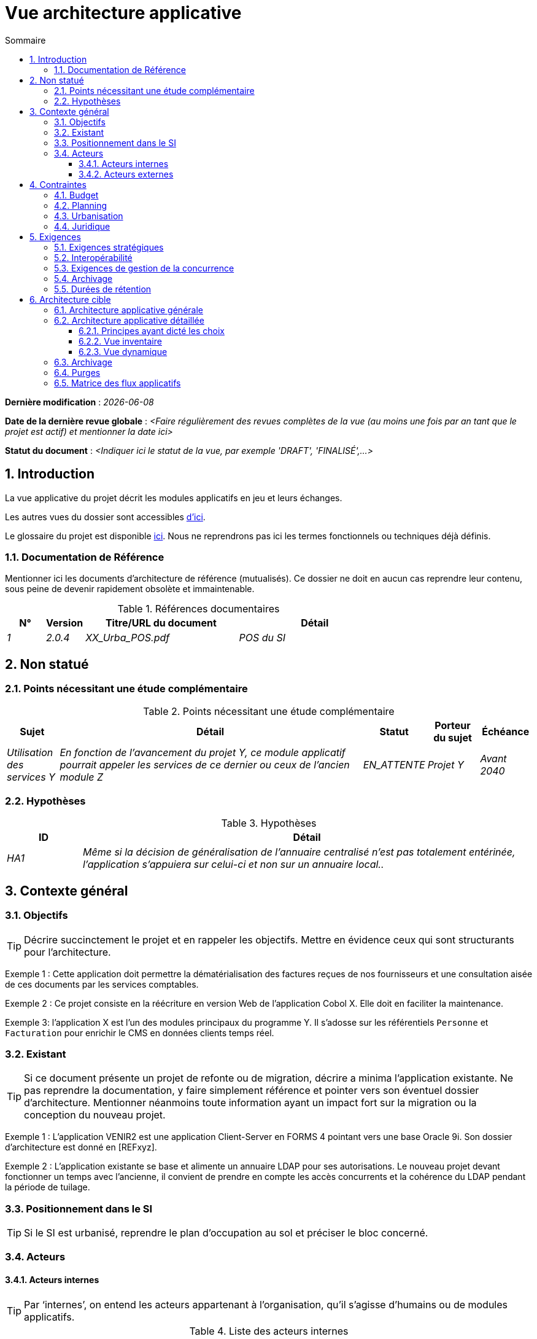 # Vue architecture applicative
:sectnumlevels: 4
:toclevels: 4
:sectnums: 4
:toc: left
:icons: font
:toc-title: Sommaire

*Dernière modification* : _{docdate}_

*Date de la dernière revue globale* : _<Faire régulièrement des revues complètes de la vue (au moins une fois par an tant que le projet est actif) et mentionner la date ici>_

*Statut du document* :  _<Indiquer ici le statut de la vue, par exemple 'DRAFT', 'FINALISÉ',...>_

## Introduction

La vue applicative du projet décrit les modules applicatifs en jeu et leurs échanges.

Les autres vues du dossier sont accessibles link:./README.adoc[d'ici].

Le glossaire du projet est disponible link:glossaire.adoc[ici]. Nous ne reprendrons pas ici les termes fonctionnels ou techniques déjà définis.

### Documentation de Référence

Mentionner ici les documents d'architecture de référence (mutualisés). Ce dossier ne doit en aucun cas reprendre leur contenu, sous peine de devenir rapidement obsolète et immaintenable.

.Références documentaires
[cols="1e,1e,4e,4e"]
|===
|N°|Version|Titre/URL du document| Détail

|1|2.0.4|XX_Urba_POS.pdf|POS du SI|
|===

## Non statué

### Points nécessitant une étude complémentaire

.Points nécessitant une étude complémentaire
[cols="1e,6e,1e,1e,1e"]
|===
|Sujet| Détail | Statut| Porteur du sujet  | Échéance

|Utilisation des services Y
|En fonction de l’avancement du projet Y, ce module applicatif pourrait appeler les services de ce dernier ou ceux de l’ancien module Z
|EN_ATTENTE
|Projet Y
|Avant 2040
|===

### Hypothèses

.Hypothèses
[cols="1e,6e"]
|====
|ID| Détail

|HA1
|Même si la décision de généralisation de l'annuaire centralisé n'est pas totalement entérinée, l’application s’appuiera sur celui-ci et non sur un annuaire local..
|====

## Contexte général

### Objectifs

[TIP]
Décrire succinctement le projet et en rappeler les objectifs. Mettre en évidence ceux qui sont structurants pour l’architecture.

====
Exemple 1 : Cette application doit permettre la dématérialisation des factures reçues de nos fournisseurs et une consultation aisée de ces documents par les services comptables.
====
====
Exemple 2 : Ce projet consiste en la réécriture en version Web de l’application Cobol X. Elle doit en faciliter la maintenance.
====
====
Exemple 3: l’application X est l’un des modules principaux du programme Y. Il s’adosse sur les référentiels `Personne` et `Facturation` pour enrichir le CMS en données clients temps réel.
====

### Existant

[TIP]
Si ce document présente un projet de refonte ou de migration, décrire a minima l'application existante. Ne pas reprendre la documentation, y faire simplement référence et pointer vers son éventuel dossier d'architecture. Mentionner néanmoins toute information ayant un impact fort sur la migration ou la conception du nouveau projet.
====
Exemple 1 : L'application VENIR2 est une application Client-Server en FORMS 4 pointant vers une base Oracle 9i. Son dossier d'architecture est donné en [REFxyz].
====
====
Exemple 2 : L'application existante se base et alimente un annuaire LDAP pour ses autorisations. Le nouveau projet devant fonctionner un temps avec l'ancienne, il convient de prendre en compte les accès concurrents et la cohérence du LDAP pendant la période de tuilage.
====

### Positionnement dans le SI

[TIP] 
Si le SI est urbanisé, reprendre le plan d’occupation au sol et préciser le bloc concerné.

### Acteurs

#### Acteurs internes 

[TIP]
Par ‘internes’, on entend les acteurs appartenant à l’organisation, qu’il s’agisse d’humains ou de modules applicatifs.

.Liste des acteurs internes
[cols="2e,3e,2e,2e"]
|===
|Acteur|Description|Population|Localisation

|Système de l'administration B
|fournit les données comptables des entreprises
|N/A
|Site de Berlin

|Agent
|Agent back-office
|100
|Site de Paris

|===

#### Acteurs externes

.Liste acteurs externes
[cols="2e,3e,2e,2e"]
|===
|Acteur| Description| Population| Localisation

|Client Web
|Un utilisateur pro depuis un PC
|Max 1M
|Monde entier

|Client mobile
|Un utilisateur pro depuis un mobile
|Max 2M
|Monde entier
|===

## Contraintes

### Budget

TIP: Donner un ordre de grandeur des contraintes budgétaires du projet (ou donner un lien vers un document pertinent).
====
Exemple 1: Enveloppe globale de 1 M€.
====
====
Exemple 2: Coûts d'infrastructure cloud inférieurs à 20 K€ par mois.
====

### Planning

TIP: Sans reprendre dans le détail les plannings du projet, donner les éléments pertinents pour l'architecture.
====
Exemple 1: Mise en production avant février 2034, prérequis au programme HEAVY en mai 2034.
====

### Urbanisation

[TIP]
====
Lister ici les contraintes relatives à l'urbanisation, ceci inclut par exemple mais pas seulement :

* Les règles applicables dans les appels entre modules (SOA) ;
* Les règles d'appels entre zones réseau ;
* Les règles concernant la localisation des données (MDM) ;
* Les règles concernant la propagation des mises à jours par événements (EDA).

====
====
Exemple 1 : Les appels inter-services sont interdits sauf les appels de services à un service de nomenclature.
====
====
Exemple 2 : Pour en assurer la fraîcheur, il est interdit de répliquer les données du référentiel PERSONNE. Ce dernier devra être interrogé au besoin en synchrone.
====
====
Exemple 3 : Lors de la modification d'une commande, les zones `comptabilité` et `facturation` se mettront à jour de façon asynchrone via un événement.
====
====
Exemple 4 : Tous les batchs doivent pouvoir fonctionner en parallèle des IHM sans verrouillage des ressources.
====
====
Exemple 5 : Les services ne peuvent être appelés directement. Les appels se feront obligatoirement via une route exposée au niveau du bus d'entreprise qui appellera à son tour le service. Il est alors possible de contrôler, prioriser, orchestrer ou piloter les appels.
====
====
Exemple 6 : Les modules de cette application suivent l'architecture SOA telle que définie dans le document de référence X.
====
====
Exemple 7 : Les modules en zone Internet ne peuvent appeler les modules en zone Intranet pour des raisons de sécurité.
====

### Juridique

Lister ici (sans détailler) les éventuelles contraintes juridiques liées au projet.

====
Exemple 1 : Le contrat cadre établi avec l'ESN XYZ prévoit de transférer à notre société les droits patrimoniaux du code source.
====

====
Exemple 2 : Le code du projet sera en licence libre et open source GPL V3.
====

====
Exemple 3 : Les données produites par le projet seront en licence Ouverte version 2.0.
====

====
Exemple 4 : Le CLUF du progiciel prévoit un accès aux sources des utilisateurs ayant des parts dans la société.
====

## Exigences

TIP: Donner ici les exigences d'architecture applicative pouvant s'appliquer au projet. En fonction de votre contexte, ne pas hésiter à ajouter des sous-sections.

### Exigences stratégiques

TIP: Décrire ici les exigences en rapport avec la stratégie générale du projet en termes de trajectoire, de budget et d'organisation.

====
Exemple 1 : Le développement devra pouvoir se faire au sein d'équipes distribuées, chacune travaillant sur des modules distincts.
====

====
Exemple 2 (projet de migration) : Les modules legacy devront faire l'objet d'aussi peu d'adaptations que possible par manque de ressources humaines.
====

### Interopérabilité

TIP: Décrire ici les exigences portant sur les protocoles, formats et sémantiques à respecter afin de favoriser les échanges avec des organismes ou tiers.

====
Exemple 1: Nos modules XYZ devront pouvoir être exposés aux organismes X depuis Internet et sous la forme d'API REST authentifiées.
====

====
Exemple 2 (pour une administration): Le projet devra respecter le https://www.numerique.gouv.fr/publications/interoperabilite/[référentiel Général d’Interopérabilité (RGI)].
====

### Exigences de gestion de la concurrence

[TIP]
====
Préciser ici les modules internes ou externes pouvant interférer avec l’application.
====
====
Exemple 1  : Tous les modules de cette application doivent pouvoir fonctionner en concurrence. En particulier, la concurrence batch/IHM doit toujours être possible car les batchs devront pouvoir tourner de jour en cas de besoin de rattrapage
====
====
Exemple 2 : le batch X ne devra être lancé que si le batch Y s’est terminé correctement sous peine de corruption de données.
====


### Archivage

[TIP]
====
L'archivage est la recopie de données importantes sur un support dédié offline en vue non pas d'une restauration comme la sauvegarde mais d'une _consultation_ occasionnelle. Les archives sont souvent exigées pour des raisons légales et conservées trente ans ou plus.

Précisez si des données de l’application doivent être conservées à long terme. Précisez les raisons de cet archivage (https://www.service-public.fr/professionnels-entreprises/vosdroits/F10029[légales] le plus souvent).

Précisez si des dispositifs spécifiques de protection de l'intégrité (pour prévenir ou détecter toute modification) doivent être mis en place.
====

====
Exemple 1: comme exigé par l'article L.123-22 du code de commerce, les données comptables devront être conservées au moins dix ans.
====
====
Exemple 2 : Les pièces comptables doivent être conservées en ligne (en base) au moins deux ans puis peuvent être archivées pour conservation au moins dix ans de plus. Une empreinte SHA-512 sera calculée au moment de l'archivage et stockée séparément pour vérification de l'intégrité des documents au besoin.
====

### Durées de rétention

TIP: Précisez ici combien de temps doivent être conservées les données et documents stockés par vos modules applicatifs. À noter que ces durées peuvent être contraintes par le droit (voir contraintes juridiques plus haut), par exemple dans le cadre du droit à l'oubli du RGPD.

TIP: Ne pas oublier de mentionner les données techniques (comme les journaux ou les tables techniques) ainsi que les archives.

====
Exemple :

.Durée de rétention des données et documents
[cols="1e,1e"]
|====
| Donnée | Durée maximale de rétention

| Données de paiement (CB)
| 2 mois

| Liste des commandes
| 2 ans

| Logs d'accès
| 1 mois

| Archives des données comptables
| 30 ans

|====
====


## Architecture cible

### Architecture applicative générale

[TIP]
====
Présenter ici l'application dans son ensemble (sans détailler ses modules ou composants) en relation avec les autres applications du SI. Présenter également les principales données échangées ou stockées. 

Rappeler :

 * Le type d'architecture (client-serveur, Web monolithique, SOA, micro-service, event-driven…) ;
 * Les flux principaux entre les modules (micro-service/SOA) ou applications (monolithe) ;
 * D'éventuelles dérogations aux règles d'architecture du SI.
 
Si l'application est prévue pour être implémentée en plusieurs étapes, décrire succinctement la trajectoire cible.
====


[TIP]
====

Le choix de la représentation est libre mais un diagramme https://c4model.com/diagrams/system-landscape[C4 System Landscape] semble le plus adapté. Nous fournissons des patterns et des détails à ce sujet dans https://florat.net/architecture-as-code-with-c4-and-plantuml/[cet article].

Ne pas faire figurer les nombreux systèmes d'infrastructure (serveur SMTP, dispositif de sécurité, reverse proxy, annuaires LDAP, …) qui sont du domaine de l’infrastructure. Mentionner en revanche les éventuels bus d'entreprise qui ont un rôle applicatif (orchestration de service par exemple).
====

====
Exemple : MesInfosEnLigne (MIEL) permet à une entreprise de récupérer par mail un document récapitulant toutes les informations dont l’administration dispose sur elle. L'administration peut compléter ses données par celles d'une autre administration. Elle  est constituée de plusieurs modules indépendants (modules IHM, batchs ou services REST).

image::diagrammes/archi-applicative-generale.svg[Diagramme architecture applicative générale]
====



### Architecture applicative détaillée

[TIP]
====
Détailler ici tous les modules de l’application, leurs interdépendances et leurs échanges avec d'autres applications du SI ou de partenaires.

Les flux sont logiques et non techniques. Par exemple, on peut représenter un flux HTTP direct entre deux modules alors qu'en réalité, il passe par un répartiteur de charge intermédiaire : ce niveau de détail sera donné dans la vue infrastructure. 

Proposer un ou plusieurs schémas (de préférence des diagrammes C4 de type conteneurs ou diagramme UML2 de composant). 

Idéalement, le schéma tiendra sur une page A4, sera autoporteur et compréhensible par un non-technicien. Il devrait devenir l'un des artefacts documentaires les plus importants et figurer dans la war room d'un projet agile ou être imprimé par chaque développeur. 

====

#### Principes ayant dicté les choix

[TIP]
====
Donner ici l'intention dans la construction de l'architecture.
====
====
Exemple : nous utiliserons une approche monolithique et non micro-service par manque d'expertise à ce stade.
====

#### Vue inventaire

[TIP]
====
Exposer les modules applicatifs dans leurs différentes zones et/ou domaines.
====
====
Exemple 1 : module `X`, `Y` et `Z` dans le domaine `GED`. Modules `A`, `B` dans le domaine `PERSONNE`.
====
====
Exemple 2 : vue inventaire du projet MIEL :

image:diagrammes/archi-applicative-detaillee-inventaire.svg[Diagramme d'Architecture applicative détaillée (vue inventaire)] 
====




#### Vue dynamique

[TIP]
====
Exposer les dépendances entre l'ensemble des modules applicatifs dans leurs différentes zones ou domaines. Ne pas détailler les flux techniques (comme les flux liés à la supervision ou  au clustering).

Si (et seulement si) la complexité de l'application le justifie, proposer en plus de ce schéma global un schéma détaillant chaque chaîne de liaison principale en numérotant les échanges (utiliser un diagramme de séquence ou (mieux) un Dynamic Diagram C4). 

Utiliser comme ID des flux une simple séquence non signifiante et hiérarchique  (`1`, `2.1`, `2.2.3`, …, `n`).

Pour chaque flux, donner le protocole, un attribut lecture/écriture/exécution et une description pour que le schéma soit auto-porteur. Si le flux est asynchrone, le spécifier (dans l'exemple plus bas, l'appel est en pointillés).

Chaque chaîne de liaison décrit une fonctionnalité majeure. Dans les cas d'enchaînements complexes, il est préconisé de découper la fonctionnalité en plusieurs chaines de liaison comprenant uniquement des appels synchrones (voir https://florat.net/architecture-as-code-with-c4-and-plantuml/[cet article]). 


====
====
Exemple: 

image:diagrammes/archi-applicative-detaillee-dynamique.svg[Diagramme architecture applicative détaillée (vue dynamique)] 

====


### Archivage

[TIP]
====
Décrire ici les dispositifs permettant de répondre aux exigences d'archivage. Cette section contiendra principalement : 

* La technologie générale utilisée : idéalement, on dupliquera par sécurité l'archive sur plusieurs supports de technologies différentes : bande magnétique type LTO, disque optique (Blu-ray Disc Recordable par exemple), stockage sur cloud (comme 'Glacier' d'AWS ou 'Coldline' de GCP), disques durs en mode SMR,...).
* Un lieu de stockage spécifique et distinct des sauvegardes classiques (Cloud, coffre-fort en banque par exemple).
====
====
Exemple : les relevés bancaires de plus de 10 ans seront archivés sur bande LTO et disque dur. Un jeu de chacun des deux supports sera stocké en coffre dans deux banques différentes.
====

### Purges

[TIP]
====
Donner ici les dispositifs techniques répondant aux exigences de purge.
====

====
Exemple 1: L'historique des consultations sera archivé par un dump avec une requête SQL puis purgé par une requête SQL après validation par l'exploitant de la complétude du dump.
====

====
Exemple 2: Chaque API est responsable de la purge des données qu'elle expose. Pour cela, prévoir des traitements internes qui suppriment les données suivant une planification paramétrable.
====


### Matrice des flux applicatifs

[TIP]
====
Lister ici les flux principaux de l'application. 

Ne pas détailler les flux techniques, notamment ceux liés à la supervision ou au clustering.
====

.Exemple partiel de matrice de flux applicatifs
[cols='1e,3e,1e,1e,1e']
|====
|Source|Destination|Type de réseau|Protocole| Mode.footnote:[(L)ecture, (E)criture ou Lecture/Ecriture (LE), (A)ppel (vers un système stateless)]

|Entreprise|PC/tablette/mobile externe |WAN| ihm-miel | LE
|batch-traiter-demandes | service-compo-pdf |LAN | HTTP | A
|====

